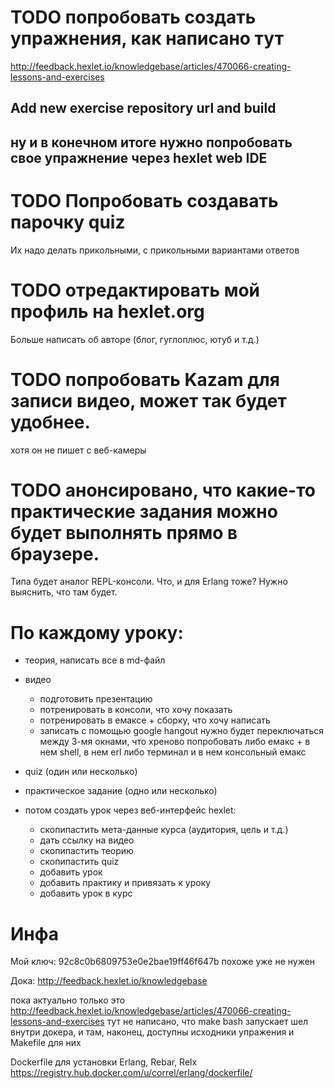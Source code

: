 
* TODO попробовать создать упражнения, как написано тут
  http://feedback.hexlet.io/knowledgebase/articles/470066-creating-lessons-and-exercises

** Add new exercise repository url and build

** ну и в конечном итоге нужно попробовать свое упражнение через hexlet web IDE

* TODO Попробовать создавать парочку quiz
  Их надо делать прикольными, с прикольными вариантами ответов

* TODO отредактировать мой профиль на hexlet.org
  Больше написать об авторе (блог, гуглоплюс, ютуб и т.д.)

* TODO попробовать Kazam для записи видео, может так будет удобнее.
  хотя он не пишет с веб-камеры

* TODO анонсировано, что какие-то практические задания можно будет выполнять прямо в браузере.
  Типа будет аналог REPL-консоли. Что, и для Erlang тоже?
  Нужно выяснить, что там будет.


* По каждому уроку:

- теория, написать все в md-файл
- видео
  - подготовить презентацию
  - потренировать в консоли, что хочу показать
  - потренировать в емаксе + сборку, что хочу написать
  - записать с помощью google hangout
    нужно будет переключаться между 3-мя окнами, что хреново
    попробовать либо емакс + в нем shell, в нем erl
    либо терминал и в нем консольный емакс
- quiz (один или несколько)
- практическое задание (одно или несколько)

- потом создать урок через веб-интерфейс hexlet:
  - скопипастить мета-данные курса (аудитория, цель и т.д.)
  - дать ссылку на видео
  - скопипастить теорию
  - скопипастить quiz
  - добавить урок
  - добавить практику и привязать к уроку
  - добавить урок в курс

* Инфа

Мой ключ: 92c8c0b6809753e0e2bae19ff46f647b
похоже уже не нужен

Дока:
http://feedback.hexlet.io/knowledgebase

пока актуально только это
http://feedback.hexlet.io/knowledgebase/articles/470066-creating-lessons-and-exercises
тут не написано, что make bash запускает шел внутри докера, и там, наконец, доступны исходники упражения
и Makefile для них

Dockerfile для установки Erlang, Rebar, Relx
https://registry.hub.docker.com/u/correl/erlang/dockerfile/
